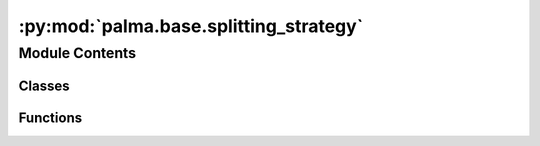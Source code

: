 :py:mod:`palma.base.splitting_strategy`
=======================================

.. py:module:: palma.base.splitting_strategy


Module Contents
---------------

Classes
~~~~~~~

.. autoapisummary::

   palma.base.splitting_strategy.ValidationStrategy



Functions
~~~~~~~~~

.. autoapisummary::

   palma.base.splitting_strategy._index_to_bool
   palma.base.splitting_strategy._bool_to_index



.. py:function:: _index_to_bool(array, length)


.. py:function:: _bool_to_index(array)


.. py:class:: ValidationStrategy(splitter: Union[sklearn.model_selection._split.BaseShuffleSplit, sklearn.model_selection._split.BaseCrossValidator, List[tuple], List[str]], **kwargs)


   
   Validation strategy for a machine learning project.


   :Parameters:

       **- splitter (Union[BaseShuffleSplit, BaseCrossValidator, List[tuple], List[str]]): The data splitting strategy.**
           ..












   :Attributes:

       **- test_index (np.ndarray): Index array for the test set.**
           ..

       **- train_index (np.ndarray): Index array for the training set.**
           ..

       **- indexes_val (list): List of indexes for validation sets.**
           ..

       **- indexes_train_test (list): List containing tuples of training and test indexes.**
           ..

       **- id: Unique identifier for the validation strategy.**
           ..

       **- splitter: The data splitting strategy.**
           ..

   .. rubric:: Methods



   ============================================================================================================================  ==========
   **- __call__(X: pd.DataFrame, y: pd.Series, X_test: pd.DataFrame = None, y_test: pd.Series = None, groups=None, **kwargs):**  Applies the validation strategy to the provided data.  
   ============================================================================================================================  ==========

   ..
       !! processed by numpydoc !!
   .. py:property:: test_index
      :type: numpy.ndarray


   .. py:property:: train_index
      :type: numpy.ndarray


   .. py:property:: indexes_val
      :type: list


   .. py:property:: indexes_train_test
      :type: list


   .. py:property:: id


   .. py:property:: splitter


   .. py:property:: groups


   .. py:method:: __call__(X: pandas.DataFrame, y: pandas.Series, X_test: pandas.DataFrame = None, y_test: pandas.Series = None, groups=None, **kwargs)

      
      Apply the validation strategy to the provided data.
















      ..
          !! processed by numpydoc !!

   .. py:method:: __correct_nested(X)


   .. py:method:: __str__() -> str

      
      Return str(self).
















      ..
          !! processed by numpydoc !!


